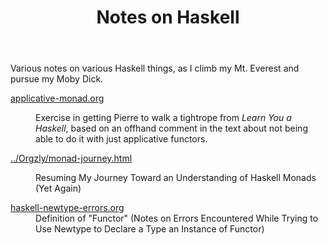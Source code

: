 # -*- org -*-
#+TITLE: Notes on Haskell
#+COLUMNS: %8TODO %10WHO %3PRIORITY %3HOURS(HRS) %80ITEM
#+OPTIONS: author:nil creator:t H:9
#+HTML_HEAD: <link href="https://fonts.googleapis.com/css?family=IBM+Plex+Mono|IBM+Plex+Sans" rel="stylesheet">
#+HTML_HEAD: <link rel="stylesheet" type="text/css" href="/org-mode.css" />

Various notes on various Haskell things, as I climb my Mt. Everest and pursue my Moby Dick.

# Links must be relative.

- [[file:applicative-monad.org][applicative-monad.org]] :: Exercise in getting Pierre to walk a tightrope from /Learn You a
     Haskell/, based on an offhand comment in the text about not being able to do it with just
     applicative functors.

- [[file:../Orgzly/monad-journey.html][../Orgzly/monad-journey.html]] :: Resuming My Journey Toward an Understanding of Haskell Monads (Yet Again)

- [[file:haskell-newtype-errors.org][haskell-newtype-errors.org]] :: Definition of "Functor" (Notes on Errors Encountered While Trying to
     Use Newtype to Declare a Type an Instance of Functor)
